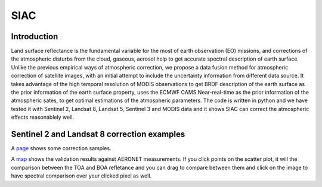 SIAC
****************************

Introduction
==============

Land surface reflectance is the fundamental variable for the most of earth observation (EO) missions, 
and corrections of the atmospheric disturbs from the cloud, gaseous, aerosol help to get accurate spectral 
description of earth surface. Unlike the previous empirical ways of atmospheric correction, we propose a 
data fusion method for atmospheric correction of satellite images, with an initial attempt to include the 
uncertainty information from different data source. It takes advantage of the high temporal resolution of 
MODIS observations to get BRDF description of the earth surface as the prior information of the earth 
surface property, uses the ECMWF CAMS Near-real-time as the prior information of the atmospheric sates, 
to get optimal estimations of the atmospheric parameters. The code is written in python and we have tested 
it with Sentinel 2, Landsat 8, Landsat 5, Sentinel 3 and MODIS data and it shows SIAC can correct the 
atmospheric effects reasonablely well.

Sentinel 2 and Landsat 8 correction examples
============================================

A `page <http://www2.geog.ucl.ac.uk/~ucfafyi/Atmo_Cor/index.html>`_ shows some correction samples.


A `map <http://www2.geog.ucl.ac.uk/~ucfafyi/map>`_ shows the validation results against AERONET measurements.
If you click points on the scatter plot, it will the comparison between the TOA and BOA refletance and you 
can drag to compare between them and click on the image to have spectral comparison over your clicked pixel as well.
